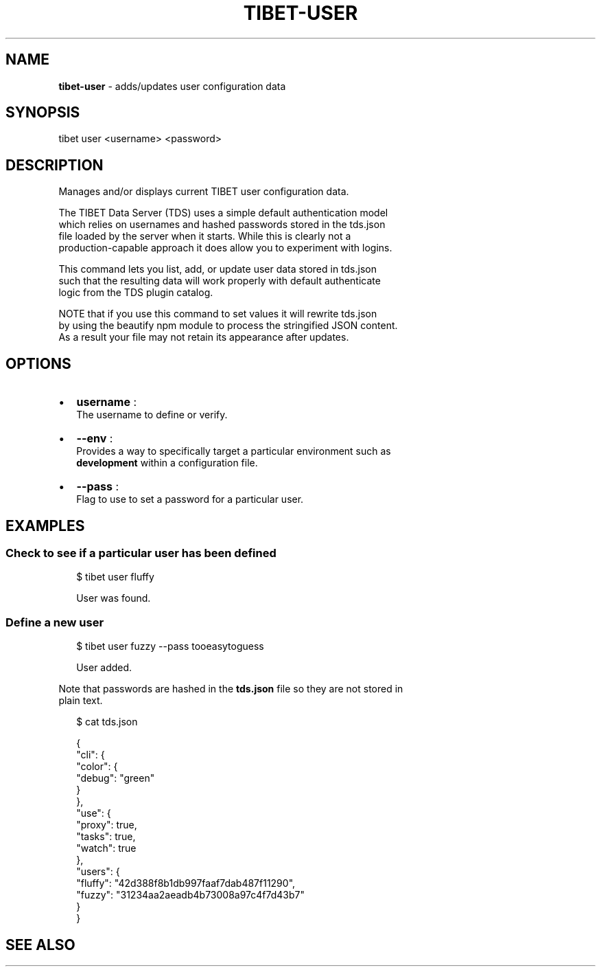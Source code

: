 .TH "TIBET\-USER" "1" "January 2017" "" ""
.SH "NAME"
\fBtibet-user\fR \- adds/updates user configuration data
.SH SYNOPSIS
.P
tibet user <username> <password>
.SH DESCRIPTION
.P
Manages and/or displays current TIBET user configuration data\.
.P
The TIBET Data Server (TDS) uses a simple default authentication model
.br
which relies on usernames and hashed passwords stored in the tds\.json
.br
file loaded by the server when it starts\. While this is clearly not a
.br
production\-capable approach it does allow you to experiment with logins\.
.P
This command lets you list, add, or update user data stored in tds\.json
.br
such that the resulting data will work properly with default authenticate
.br
logic from the TDS plugin catalog\.
.P
NOTE that if you use this command to set values it will rewrite tds\.json
.br
by using the beautify npm module to process the stringified JSON content\.
.br
As a result your file may not retain its appearance after updates\.
.SH OPTIONS
.RS 0
.IP \(bu 2
\fBusername\fP :
.br
The username to define or verify\.
.IP \(bu 2
\fB\-\-env\fP :
.br
Provides a way to specifically target a particular environment such as
.br
\fBdevelopment\fP within a configuration file\.
.IP \(bu 2
\fB\-\-pass\fP :
.br
Flag to use to set a password for a particular user\.

.RE
.SH EXAMPLES
.SS Check to see if a particular user has been defined
.P
.RS 2
.nf
$ tibet user fluffy

User was found\.
.fi
.RE
.SS Define a new user
.P
.RS 2
.nf
$ tibet user fuzzy \-\-pass tooeasytoguess

User added\.
.fi
.RE
.P
Note that passwords are hashed in the \fBtds\.json\fP file so they are not stored in
.br
plain text\.
.P
.RS 2
.nf
$ cat tds\.json

{
    "cli": {
        "color": {
            "debug": "green"
        }
    },
    "use": {
        "proxy": true,
        "tasks": true,
        "watch": true
    },
    "users": {
        "fluffy": "42d388f8b1db997faaf7dab487f11290",
        "fuzzy": "31234aa2aeadb4b73008a97c4f7d43b7"
    }
}
.fi
.RE
.SH SEE ALSO

